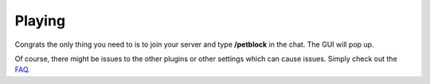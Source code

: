 Playing
=======

Congrats the only thing you need to is to join your server and type **/petblock** in the chat. The GUI will pop up.

Of course, there might be issues to the other plugins or other settings which can cause issues. Simply check out the `FAQ <installing.html>`_.